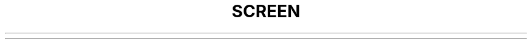 .TH SCREEN 1 "March 2016"
.TS
allbox tab(;);
lb l l.
C-a ';(select);T{
Prompt for a window name or number to switch to.
T}
C-a \[dq];(windowlist -b);T{
Present a list of all windows for selection.
T}
C-a \fIdigit\fP;(select 0-9);T{
Switch to window number 0 \- 9
T}
C-a -;(select -);T{
Switch to window number 0 \- 9, or to the blank window.
T}
C-a tab;(focus);T{
Switch the input focus to the next region.
See also \fIsplit, remove, only\fP.
T}
C-a C-a;(other);T{
Toggle to the window displayed previously.
Note that this binding defaults to the command character typed twice,
unless overridden.  For instance, if you use the option \*Q\fB\-e]x\fP\*U,
this command becomes \*Q]]\*U.
T}
C-a a  ;(meta);T{
Send the command character (C-a) to window. See \fIescape\fP command.
T}
C-a A;(title);T{
Allow the user to enter a name for the current window.
T}
T{
C-a b,
.br
C-a C-b
T};(break);T{
Send a break to window.
T}
C-a B;(pow_break);T{
Reopen the terminal line and send a break.
T}
T{
C-a c,
.br
C-a C-c
T};(screen);T{
Create a new window with a shell and switch to that window.
T}
C-a C\fP;(clear);T{
Clear the screen.
T}
T{
C-a d,
.br
C-a C-d
T};(detach);T{
Detach
.I screen
from this terminal.
T}
C-a D D;(pow_detach);T{
Detach and logout.
T}
T{
C-a f,
.br
C-a C-f\fP
T};(flow);T{
Toggle flow \fIon\fP, \fIoff\fP or \fIauto\fP.
T}
C-a F;(fit);T{
Resize the window to the current region size.
T}
C-a C-g;(vbell);T{
Toggles
.I screen's
visual bell mode.
T}
C-a h;(hardcopy);T{
Write a hardcopy of the current window to the file \*Qhardcopy.\fIn\fP\*U.
T}
C-a H;(log);T{
Begins/ends logging of the current window to the file \*Qscreenlog.\fIn\fP\*U.
T}
T{
C-a i,
.br
C-a C-i
T};(info);T{
Show info about this window.
T}
T{
C-a k,
.br
C-a C-k
T};(kill);T{
Destroy current window.
T}
T{
C-a l,
.br
C-a C-l
T};(redisplay);T{
Fully refresh current window.
T}
C-a L;(login);T{
Toggle this windows login slot. Available only if
.I screen
is configured to update the utmp database.
T{
C-a m,
.br
C-a C-m
T};(lastmsg);T{
Repeat the last message displayed in the message line.
T}
C-a M;(monitor);T{
Toggles monitoring of the current window.
T}
T{
C-a space,
.br
C-a n,
.br
C-a C-n
T};(next);T{
Switch to the next window.
T}
C-a N;(number);T{
Show the number (and title) of the current window.
T}
T{
C-a backspace,
.br
C-a C-h,
.br
C-a p,
.br
C-a C-p
T};(prev);T{
Switch to the previous window (opposite of \fBC-a n\fP).
T}
T{
C-a q,
.br
C-a C-q
T};(xon);T{
Send a control-q to the current window.
T}
C-a Q;(only);T{
Delete all regions but the current one.
See also \fIsplit, remove, focus\fP.
T}
T{
C-a r,
.br
C-a C-r
T};(wrap);T{
Toggle the current window's line-wrap setting (turn the current window's
automatic margins on and off).
T}
T{
C-a s,
.br
C-a C-s;
T};(xoff);T{
Send a control-s to the current window.
T}
C-a S;(split);T{
Split the current region horizontally into two new ones.
See also \fIonly, remove, focus\fP.
T}
T{
C-a t,
.br
C-a C-t
T};(time);T{
Show system information.
T}
C-a v;(version);T{
Display the version and compilation date.
T}
C-a C-v;(digraph);T{
Enter digraph.
T}
T{
C-a w,
.br
C-a C-w
T};(windows);T{
Show a list of window.
T}
C-a W;(width);T{
Toggle 80/132 columns.
T}
C-a x \fRor\fP C-a C-x;(lockscreen);T{
Lock this terminal.
T}
C-a X\fP ;(remove);T{
Kill the current region.
See also \fIsplit, only, focus\fP.
T}
T{
C-a z,
.br
C-a C-z
T};(suspend);T{
Suspend
.IR screen .
Your system must support BSD-style job-control.
T}
C-a Z;(reset);T{
Reset the virtual terminal to its \*Qpower-on\*U values.
T}
C-a .;(dumptermcap);T{
Write out a \*Q.termcap\*U file.
T}
C-a ?;(help);T{
Show key bindings.
T}
C-a \e;(quit);T{
Kill all windows and terminate
.IR screen .
T}
C-a :;(colon);T{
Enter command line mode.
T}
T{
C-a [,
.br
C-a C-[\fP,
.br
C-a esc
T};(copy);T{
Enter copy/scrollback mode.
T}
T{
C-a C-],
.br
C-a ]
T};(paste .);T{
Write the contents of the paste buffer to the stdin queue of the
current window. 
T}
T{
C-a {\fP,
.br
C-a }
T};(history);T{
Copy and paste a previous (command) line.
T}
C-a >;(writebuf);T{
Write paste buffer to a file.
T}
C-a <;(readbuf);T{
Reads the screen-exchange file into the paste buffer.
T}
C-a =;(removebuf);T{
Removes the file used by \fBC-a <\fP and \fPC-a >\fP.
T}
C-a ,;(license);T{
Shows where
.I screen
comes from, where it went to and why you can use it.
T}
C-a _;(silence);T{
Start/stop monitoring the current window for inactivity.
T}
C-a |;(split -v);T{
Split the current region vertically into two new ones.
T}
C-a *;(displays);T{
Show a listing of all currently attached displays.
T}
.TE
